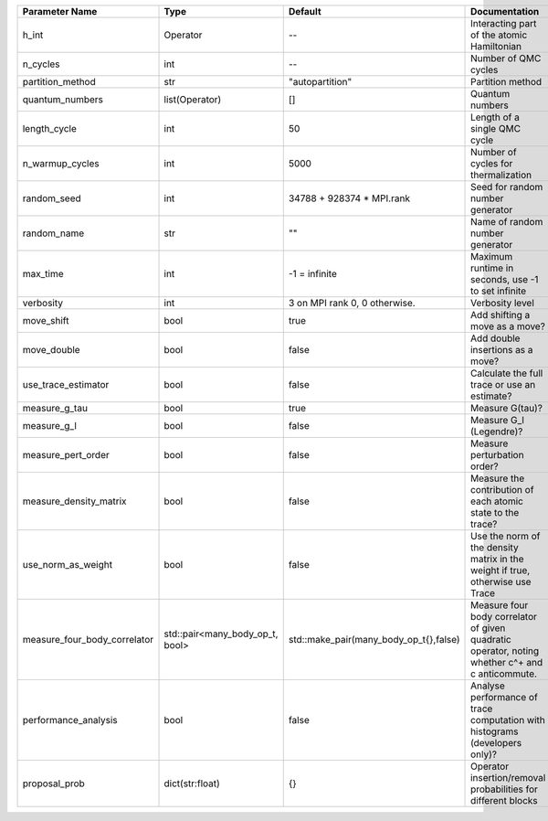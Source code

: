 +------------------------------+---------------------------------+----------------------------------------+--------------------------------------------------------------------------------------------------+
| Parameter Name               | Type                            | Default                                | Documentation                                                                                    |
+==============================+=================================+========================================+==================================================================================================+
| h_int                        | Operator                        | --                                     | Interacting part of the atomic Hamiltonian                                                       |
+------------------------------+---------------------------------+----------------------------------------+--------------------------------------------------------------------------------------------------+
| n_cycles                     | int                             | --                                     | Number of QMC cycles                                                                             |
+------------------------------+---------------------------------+----------------------------------------+--------------------------------------------------------------------------------------------------+
| partition_method             | str                             | "autopartition"                        | Partition method                                                                                 |
+------------------------------+---------------------------------+----------------------------------------+--------------------------------------------------------------------------------------------------+
| quantum_numbers              | list(Operator)                  | []                                     | Quantum numbers                                                                                  |
+------------------------------+---------------------------------+----------------------------------------+--------------------------------------------------------------------------------------------------+
| length_cycle                 | int                             | 50                                     | Length of a single QMC cycle                                                                     |
+------------------------------+---------------------------------+----------------------------------------+--------------------------------------------------------------------------------------------------+
| n_warmup_cycles              | int                             | 5000                                   | Number of cycles for thermalization                                                              |
+------------------------------+---------------------------------+----------------------------------------+--------------------------------------------------------------------------------------------------+
| random_seed                  | int                             | 34788 + 928374 * MPI.rank              | Seed for random number generator                                                                 |
+------------------------------+---------------------------------+----------------------------------------+--------------------------------------------------------------------------------------------------+
| random_name                  | str                             | ""                                     | Name of random number generator                                                                  |
+------------------------------+---------------------------------+----------------------------------------+--------------------------------------------------------------------------------------------------+
| max_time                     | int                             | -1 = infinite                          | Maximum runtime in seconds, use -1 to set infinite                                               |
+------------------------------+---------------------------------+----------------------------------------+--------------------------------------------------------------------------------------------------+
| verbosity                    | int                             | 3 on MPI rank 0, 0 otherwise.          | Verbosity level                                                                                  |
+------------------------------+---------------------------------+----------------------------------------+--------------------------------------------------------------------------------------------------+
| move_shift                   | bool                            | true                                   | Add shifting a move as a move?                                                                   |
+------------------------------+---------------------------------+----------------------------------------+--------------------------------------------------------------------------------------------------+
| move_double                  | bool                            | false                                  | Add double insertions as a move?                                                                 |
+------------------------------+---------------------------------+----------------------------------------+--------------------------------------------------------------------------------------------------+
| use_trace_estimator          | bool                            | false                                  | Calculate the full trace or use an estimate?                                                     |
+------------------------------+---------------------------------+----------------------------------------+--------------------------------------------------------------------------------------------------+
| measure_g_tau                | bool                            | true                                   | Measure G(tau)?                                                                                  |
+------------------------------+---------------------------------+----------------------------------------+--------------------------------------------------------------------------------------------------+
| measure_g_l                  | bool                            | false                                  | Measure G_l (Legendre)?                                                                          |
+------------------------------+---------------------------------+----------------------------------------+--------------------------------------------------------------------------------------------------+
| measure_pert_order           | bool                            | false                                  | Measure perturbation order?                                                                      |
+------------------------------+---------------------------------+----------------------------------------+--------------------------------------------------------------------------------------------------+
| measure_density_matrix       | bool                            | false                                  | Measure the contribution of each atomic state to the trace?                                      |
+------------------------------+---------------------------------+----------------------------------------+--------------------------------------------------------------------------------------------------+
| use_norm_as_weight           | bool                            | false                                  | Use the norm of the density matrix in the weight if true, otherwise use Trace                    |
+------------------------------+---------------------------------+----------------------------------------+--------------------------------------------------------------------------------------------------+
| measure_four_body_correlator | std::pair<many_body_op_t, bool> | std::make_pair(many_body_op_t{},false) | Measure four body correlator of given quadratic operator, noting whether c^+ and c anticommute.  |
+------------------------------+---------------------------------+----------------------------------------+--------------------------------------------------------------------------------------------------+
| performance_analysis         | bool                            | false                                  | Analyse performance of trace computation with histograms (developers only)?                      |
+------------------------------+---------------------------------+----------------------------------------+--------------------------------------------------------------------------------------------------+
| proposal_prob                | dict(str:float)                 | {}                                     | Operator insertion/removal probabilities for different blocks                                    |
+------------------------------+---------------------------------+----------------------------------------+--------------------------------------------------------------------------------------------------+